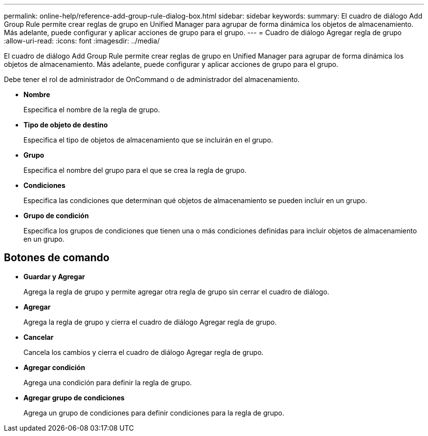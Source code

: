 ---
permalink: online-help/reference-add-group-rule-dialog-box.html 
sidebar: sidebar 
keywords:  
summary: El cuadro de diálogo Add Group Rule permite crear reglas de grupo en Unified Manager para agrupar de forma dinámica los objetos de almacenamiento. Más adelante, puede configurar y aplicar acciones de grupo para el grupo. 
---
= Cuadro de diálogo Agregar regla de grupo
:allow-uri-read: 
:icons: font
:imagesdir: ../media/


[role="lead"]
El cuadro de diálogo Add Group Rule permite crear reglas de grupo en Unified Manager para agrupar de forma dinámica los objetos de almacenamiento. Más adelante, puede configurar y aplicar acciones de grupo para el grupo.

Debe tener el rol de administrador de OnCommand o de administrador del almacenamiento.

* *Nombre*
+
Especifica el nombre de la regla de grupo.

* *Tipo de objeto de destino*
+
Especifica el tipo de objetos de almacenamiento que se incluirán en el grupo.

* *Grupo*
+
Especifica el nombre del grupo para el que se crea la regla de grupo.

* *Condiciones*
+
Especifica las condiciones que determinan qué objetos de almacenamiento se pueden incluir en un grupo.

* *Grupo de condición*
+
Especifica los grupos de condiciones que tienen una o más condiciones definidas para incluir objetos de almacenamiento en un grupo.





== Botones de comando

* *Guardar y Agregar*
+
Agrega la regla de grupo y permite agregar otra regla de grupo sin cerrar el cuadro de diálogo.

* *Agregar*
+
Agrega la regla de grupo y cierra el cuadro de diálogo Agregar regla de grupo.

* *Cancelar*
+
Cancela los cambios y cierra el cuadro de diálogo Agregar regla de grupo.

* *Agregar condición*
+
Agrega una condición para definir la regla de grupo.

* *Agregar grupo de condiciones*
+
Agrega un grupo de condiciones para definir condiciones para la regla de grupo.



